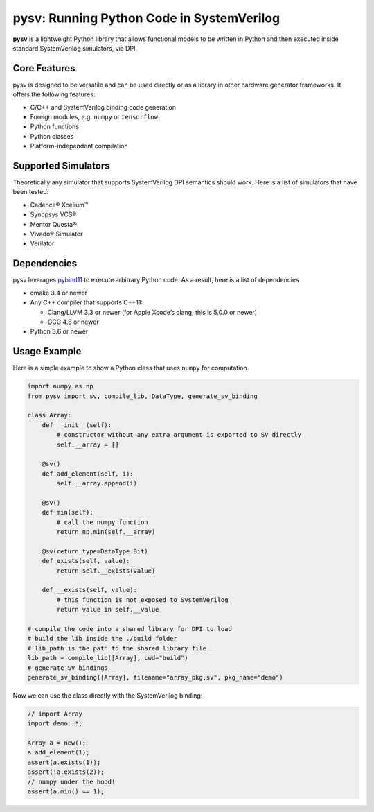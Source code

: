 pysv: Running Python Code in SystemVerilog
===================================================

|Latest Documentation Status| |Github CI| |Buildkite CI| |PyPI package|

**pysv** is a lightweight Python library that allows functional models
to be written in Python and then executed inside standard SystemVerilog
simulators, via DPI.

Core Features
-------------

pysv is designed to be versatile and can be used directly or as a
library in other hardware generator frameworks. It offers the following
features:

-  C/C++ and SystemVerilog binding code generation
-  Foreign modules, e.g. ``numpy`` or ``tensorflow``.
-  Python functions
-  Python classes
-  Platform-independent compilation

Supported Simulators
--------------------

Theoretically any simulator that supports SystemVerilog DPI semantics
should work. Here is a list of simulators that have been tested:

-  Cadence® Xcelium™
-  Synopsys VCS®
-  Mentor Questa®
-  Vivado® Simulator
-  Verilator

Dependencies
------------

pysv leverages `pybind11`_ to execute arbitrary Python code. As a
result, here is a list of dependencies

-  cmake 3.4 or newer
-  Any C++ compiler that supports C++11:

   -  Clang/LLVM 3.3 or newer (for Apple Xcode’s clang, this is 5.0.0 or
      newer)
   -  GCC 4.8 or newer

-  Python 3.6 or newer

Usage Example
-------------

Here is a simple example to show a Python class that uses ``numpy`` for
computation.

.. code:: python

   import numpy as np
   from pysv import sv, compile_lib, DataType, generate_sv_binding

   class Array:
       def __init__(self):
           # constructor without any extra argument is exported to SV directly
           self.__array = []

       @sv()
       def add_element(self, i):
           self.__array.append(i)

       @sv()
       def min(self):
           # call the numpy function
           return np.min(self.__array)

       @sv(return_type=DataType.Bit)
       def exists(self, value):
           return self.__exists(value)

       def __exists(self, value):
           # this function is not exposed to SystemVerilog
           return value in self.__value

   # compile the code into a shared library for DPI to load
   # build the lib inside the ./build folder
   # lib_path is the path to the shared library file
   lib_path = compile_lib([Array], cwd="build")
   # generate SV bindings
   generate_sv_binding([Array], filename="array_pkg.sv", pkg_name="demo")

Now we can use the class directly with the SystemVerilog binding:

.. code:: SystemVerilog

    // import Array
    import demo::*;

    Array a = new();
    a.add_element(1);
    assert(a.exists(1));
    assert(!a.exists(2));
    // numpy under the hood!
    assert(a.min() == 1);


.. _pybind11: https://github.com/pybind/pybind11
.. |Latest Documentation Status| image:: https://readthedocs.org/projects/pysv/badge/?version=latest
  :target: https://pysv.readthedocs.io/?badge=latest
.. |Github CI| image:: https://github.com/Kuree/pysv/workflows/CI%20Test/badge.svg
  :target: https://github.com/Kuree/pysv/actions?query=branch%3Amaster
.. |Buildkite CI| image:: https://badge.buildkite.com/84280442c566d340f8cafdce06463b5c47d59c88162a4948ba.svg
  :target: https://buildkite.com/stanford-aha/pysv
.. |PyPI package| image:: https://img.shields.io/pypi/v/pysv?color=blue
  :target: https://pypi.org/project/pysv/